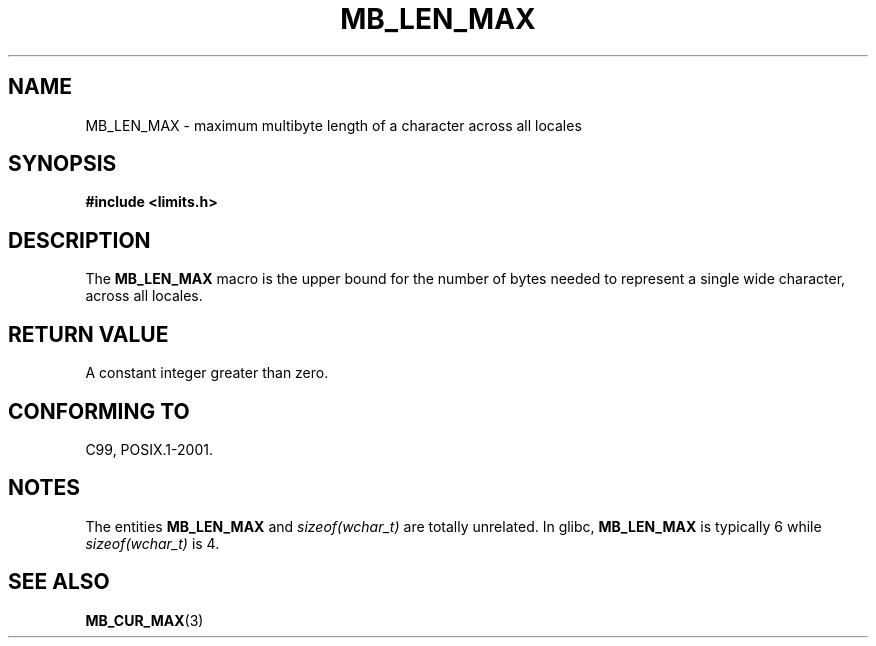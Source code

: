 .\" Copyright (c) Bruno Haible <haible@clisp.cons.org>
.\"
.\" This is free documentation; you can redistribute it and/or
.\" modify it under the terms of the GNU General Public License as
.\" published by the Free Software Foundation; either version 2 of
.\" the License, or (at your option) any later version.
.\"
.\" References consulted:
.\"   GNU glibc-2 source code and manual
.\"   Dinkumware C library reference http://www.dinkumware.com/
.\"   OpenGroup's Single UNIX specification http://www.UNIX-systems.org/online.html
.\"
.\" Modified, aeb, 990824
.\"
.TH MB_LEN_MAX 3 1999-07-04 "Linux" "Linux Programmer's Manual"
.SH NAME
MB_LEN_MAX \- maximum multibyte length of a character across all locales
.SH SYNOPSIS
.nf
.B #include <limits.h>
.fi
.SH DESCRIPTION
The
.B MB_LEN_MAX
macro is the upper bound for the number of bytes needed to represent a single
wide character, across all locales.
.SH RETURN VALUE
A constant integer greater than zero.
.SH CONFORMING TO
C99, POSIX.1-2001.
.SH NOTES
The entities
.B MB_LEN_MAX
and
.I sizeof(wchar_t)
are totally unrelated.
In glibc,
.B MB_LEN_MAX
is typically 6 while
.I sizeof(wchar_t)
is 4.
.SH SEE ALSO
.BR MB_CUR_MAX (3)

